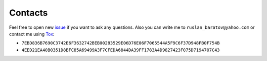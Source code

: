 Contacts
--------

Feel free to open new `issue`_ if you want to ask any questions. Also you can
write me to ``ruslan_baratov@yahoo.com`` or contact me using `Tox`_:

* ``7EBD836B7690C3742E6F3632742BEB00283529E06D76E06F7065544A5F9C6F37D948FB0F754B``
* ``4EED21EA40B0351D8BFC85A69499A3F7CFEDA6844DA39FF1783A4D9827423F075D7194707C43``

.. _issue: https://github.com/ruslo/hunter/issues/new
.. _Tox: https://tox.chat

